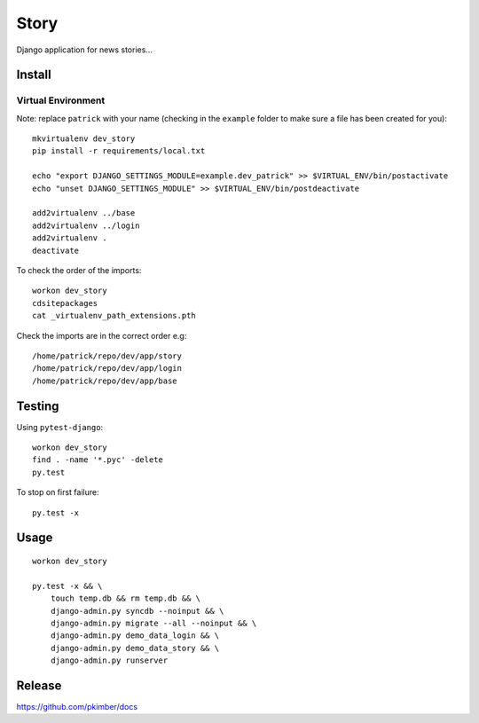 Story
*****

Django application for news stories...

Install
=======

Virtual Environment
-------------------

Note: replace ``patrick`` with your name (checking in the ``example`` folder
to make sure a file has been created for you)::

  mkvirtualenv dev_story
  pip install -r requirements/local.txt

  echo "export DJANGO_SETTINGS_MODULE=example.dev_patrick" >> $VIRTUAL_ENV/bin/postactivate
  echo "unset DJANGO_SETTINGS_MODULE" >> $VIRTUAL_ENV/bin/postdeactivate

  add2virtualenv ../base
  add2virtualenv ../login
  add2virtualenv .
  deactivate

To check the order of the imports::

  workon dev_story
  cdsitepackages
  cat _virtualenv_path_extensions.pth

Check the imports are in the correct order e.g::

  /home/patrick/repo/dev/app/story
  /home/patrick/repo/dev/app/login
  /home/patrick/repo/dev/app/base

Testing
=======

Using ``pytest-django``::

  workon dev_story
  find . -name '*.pyc' -delete
  py.test

To stop on first failure::

  py.test -x

Usage
=====

::

  workon dev_story

  py.test -x && \
      touch temp.db && rm temp.db && \
      django-admin.py syncdb --noinput && \
      django-admin.py migrate --all --noinput && \
      django-admin.py demo_data_login && \
      django-admin.py demo_data_story && \
      django-admin.py runserver

Release
=======

https://github.com/pkimber/docs

